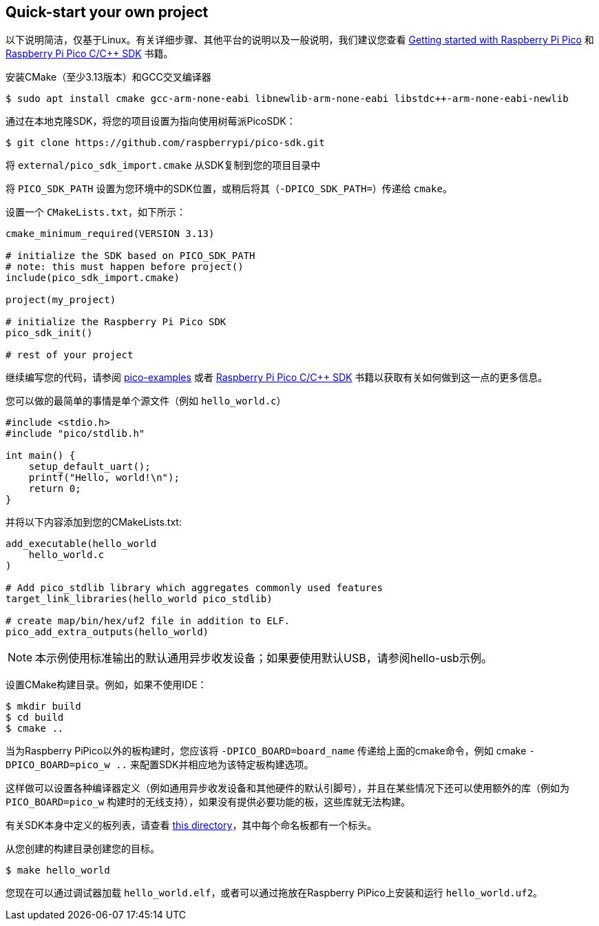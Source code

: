 == Quick-start your own project

以下说明简洁，仅基于Linux。有关详细步骤、其他平台的说明以及一般说明，我们建议您查看 https://datasheets.raspberrypi.com/pico/getting-started-with-pico.pdf[Getting started with Raspberry Pi Pico] 和 https://datasheets.raspberrypi.com/pico/raspberry-pi-pico-c-sdk.pdf[Raspberry Pi Pico C/{cpp} SDK] 书籍。

安装CMake（至少3.13版本）和GCC交叉编译器

[source,console]
----
$ sudo apt install cmake gcc-arm-none-eabi libnewlib-arm-none-eabi libstdc++-arm-none-eabi-newlib
----

通过在本地克隆SDK，将您的项目设置为指向使用树莓派PicoSDK：

[source,console]
----
$ git clone https://github.com/raspberrypi/pico-sdk.git
----

将 `external/pico_sdk_import.cmake` 从SDK复制到您的项目目录中

将 `PICO_SDK_PATH` 设置为您环境中的SDK位置，或稍后将其（`-DPICO_SDK_PATH=`）传递给 `cmake`。

设置一个 `CMakeLists.txt`，如下所示：

----
cmake_minimum_required(VERSION 3.13)

# initialize the SDK based on PICO_SDK_PATH
# note: this must happen before project()
include(pico_sdk_import.cmake)

project(my_project)

# initialize the Raspberry Pi Pico SDK
pico_sdk_init()

# rest of your project
----

继续编写您的代码，请参阅 https://github.com/raspberrypi/pico-examples[pico-examples] 或者 https://datasheets.raspberrypi.com/pico/raspberry-pi-pico-c-sdk.pdf[Raspberry Pi Pico C/{cpp} SDK] 书籍以获取有关如何做到这一点的更多信息。

您可以做的最简单的事情是单个源文件（例如 `hello_world.c`）

[source,c]
----
#include <stdio.h>
#include "pico/stdlib.h"

int main() {
    setup_default_uart();
    printf("Hello, world!\n");
    return 0;
}
----

并将以下内容添加到您的CMakeLists.txt:

----
add_executable(hello_world
    hello_world.c
)

# Add pico_stdlib library which aggregates commonly used features
target_link_libraries(hello_world pico_stdlib)

# create map/bin/hex/uf2 file in addition to ELF.
pico_add_extra_outputs(hello_world)
----

NOTE: 本示例使用标准输出的默认通用异步收发设备；如果要使用默认USB，请参阅hello-usb示例。

设置CMake构建目录。例如，如果不使用IDE：

[source,console]
----
$ mkdir build
$ cd build
$ cmake ..
----

当为Raspberry PiPico以外的板构建时，您应该将 `-DPICO_BOARD=board_name` 传递给上面的cmake命令，例如 cmake `-DPICO_BOARD=pico_w ..` 来配置SDK并相应地为该特定板构建选项。

这样做可以设置各种编译器定义（例如通用异步收发设备和其他硬件的默认引脚号），并且在某些情况下还可以使用额外的库（例如为 `PICO_BOARD=pico_w` 构建时的无线支持），如果没有提供必要功能的板，这些库就无法构建。

有关SDK本身中定义的板列表，请查看 https://github.com/raspberrypi/pico-sdk/blob/master/src/boards/include/boards[this directory]，其中每个命名板都有一个标头。

从您创建的构建目录创建您的目标。

[source,console]
----
$ make hello_world
----

您现在可以通过调试器加载 `hello_world.elf`，或者可以通过拖放在Raspberry PiPico上安装和运行 `hello_world.uf2`。
